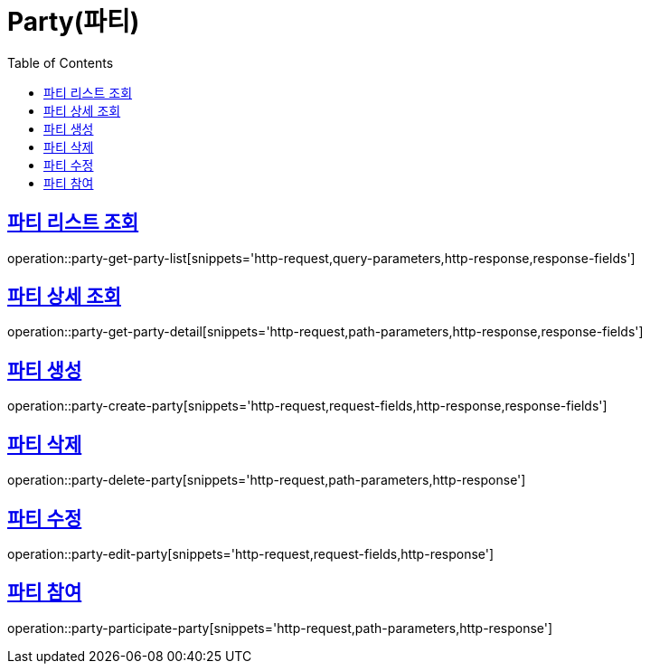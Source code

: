 = Party(파티)
:doctype: book
:icons: font
:source-highlighter: highlightjs
:toc: left
:toclevels: 2
:sectlinks:


[[party-get-party-list]]
== 파티 리스트 조회

operation::party-get-party-list[snippets='http-request,query-parameters,http-response,response-fields']


[[party-get-party-detail]]
== 파티 상세 조회

operation::party-get-party-detail[snippets='http-request,path-parameters,http-response,response-fields']


[[party-create-party]]
== 파티 생성

operation::party-create-party[snippets='http-request,request-fields,http-response,response-fields']


[[party-delete-party]]
== 파티 삭제

operation::party-delete-party[snippets='http-request,path-parameters,http-response']


[[party-edit-party]]
== 파티 수정

operation::party-edit-party[snippets='http-request,request-fields,http-response']


[[party-participate-party]]
== 파티 참여

operation::party-participate-party[snippets='http-request,path-parameters,http-response']
